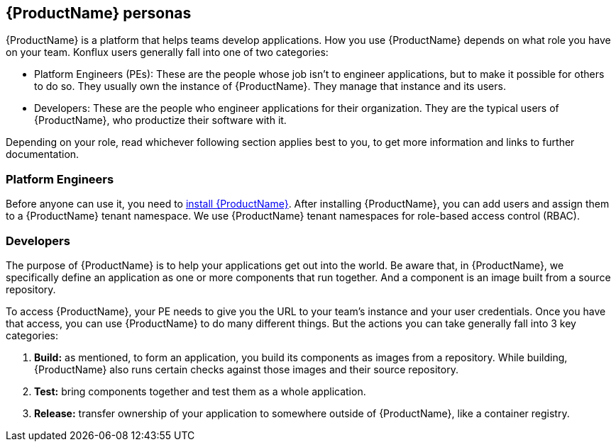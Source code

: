 == {ProductName} personas

{ProductName} is a platform that helps teams develop applications. How you use {ProductName} depends on what role you have on your team. Konflux users generally fall into one of two categories:

* Platform Engineers (PEs): These are the people whose job isn't to engineer applications, but to make it possible for others to do so. They usually own the instance of {ProductName}. They manage that instance and its users.
* Developers: These are the people who engineer applications for their organization. They are the typical users of {ProductName}, who productize their software with it.

Depending on your role, read whichever following section applies best to you, to get more information and links to further documentation.

=== Platform Engineers

Before anyone can use it, you need to link:https://github.com/konflux-ci/konflux-ci?tab=readme-ov-file#konflux-ci[install {ProductName}].
//Add xref for add users and assigning them
After installing {ProductName}, you can add users and assign them to a {ProductName} tenant namespace. We use {ProductName} tenant namespaces for role-based access control (RBAC).

=== Developers

The purpose of {ProductName} is to help your applications get out into the world. Be aware that, in {ProductName}, we specifically define an application as one or more components that run together. And a component is an image built from a source repository.

To access {ProductName}, your PE needs to give you the URL to your team's instance and your user credentials. Once you have that access, you can use {ProductName} to do many different things. But the actions you can take generally fall into 3 key categories:

//Add xrefs for each of these bullets
. *Build:* as mentioned, to form an application, you build its components as images from a repository. While building, {ProductName} also runs certain checks against those images and their source repository.
. *Test:* bring components together and test them as a whole application.
. *Release:* transfer ownership of your application to somewhere outside of {ProductName}, like a container registry.
